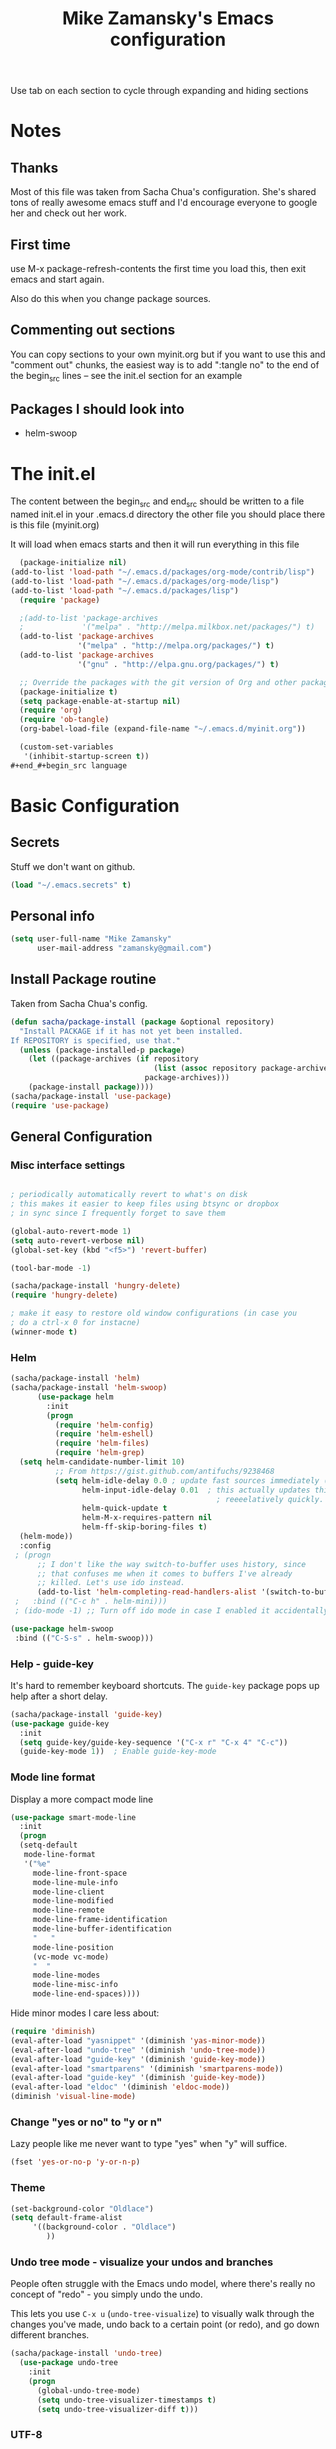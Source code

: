 #+TITLE: Mike Zamansky's Emacs configuration
#+STARTUP: overview
#+OPTIONS: toc:4 h:4
Use tab on each section to cycle through expanding and hiding sections
* Notes
** Thanks
Most of this file was taken from Sacha Chua's configuration. She's
shared tons of really awesome emacs stuff and I'd encourage everyone
to google her and check out her work.

** First time
use M-x package-refresh-contents the first time you load this, then
exit emacs and start again.

Also do this when you change package sources.
** Commenting out sections
You can copy sections to your own myinit.org but if you want to use
this and "comment out" chunks, the easiest way is to add ":tangle no"
to the end of the begin_src lines -- see the init.el section for 
an example 
** Packages I should look into
   - helm-swoop
* The init.el

The content between the begin_src and end_src should
be written to a file named init.el in your .emacs.d directory
the other file you should place there is this file (myinit.org)

It will load when emacs starts and then it will run everything in 
this file

#+begin_src emacs-lisp :tangle no
  (package-initialize nil)
(add-to-list 'load-path "~/.emacs.d/packages/org-mode/contrib/lisp")
(add-to-list 'load-path "~/.emacs.d/packages/org-mode/lisp")
(add-to-list 'load-path "~/.emacs.d/packages/lisp")
  (require 'package)

  ;(add-to-list 'package-archives
  ;             '("melpa" . "http://melpa.milkbox.net/packages/") t)
  (add-to-list 'package-archives
               '("melpa" . "http://melpa.org/packages/") t)
  (add-to-list 'package-archives
               '("gnu" . "http://elpa.gnu.org/packages/") t)

  ;; Override the packages with the git version of Org and other packages
  (package-initialize t)
  (setq package-enable-at-startup nil)
  (require 'org)
  (require 'ob-tangle)
  (org-babel-load-file (expand-file-name "~/.emacs.d/myinit.org"))

  (custom-set-variables
   '(inhibit-startup-screen t))
#+end_#+begin_src language

#+end_src

* Basic Configuration
** Secrets 
Stuff we don't want on github.
#+begin_src emacs-lisp
(load "~/.emacs.secrets" t)
#+end_src

** Personal info
#+begin_src emacs-lisp
  (setq user-full-name "Mike Zamansky"
        user-mail-address "zamansky@gmail.com")
#+end_src
** Install Package routine

Taken from Sacha Chua's config.

#+begin_src emacs-lisp
(defun sacha/package-install (package &optional repository)
  "Install PACKAGE if it has not yet been installed.
If REPOSITORY is specified, use that."
  (unless (package-installed-p package)
    (let ((package-archives (if repository
                                (list (assoc repository package-archives))
                              package-archives)))
    (package-install package))))
(sacha/package-install 'use-package)
(require 'use-package)
#+end_src
** General Configuration
*** Misc interface settings
#+begin_src emacs-lisp

; periodically automatically revert to what's on disk 
; this makes it easier to keep files using btsync or dropbox
; in sync since I frequently forget to save them

(global-auto-revert-mode 1)
(setq auto-revert-verbose nil)
(global-set-key (kbd "<f5>") 'revert-buffer)

(tool-bar-mode -1)

(sacha/package-install 'hungry-delete)
(require 'hungry-delete)

; make it easy to restore old window configurations (in case you
; do a ctrl-x 0 for instacne)
(winner-mode t)
#+end_src

*** Helm
#+begin_src emacs-lisp
(sacha/package-install 'helm)
(sacha/package-install 'helm-swoop)
      (use-package helm
        :init
        (progn 
          (require 'helm-config) 
          (require 'helm-eshell)
          (require 'helm-files)
          (require 'helm-grep)
  (setq helm-candidate-number-limit 10)
          ;; From https://gist.github.com/antifuchs/9238468
          (setq helm-idle-delay 0.0 ; update fast sources immediately (doesn't).
                helm-input-idle-delay 0.01  ; this actually updates things
                                              ; reeeelatively quickly.
                helm-quick-update t
                helm-M-x-requires-pattern nil
                helm-ff-skip-boring-files t)
  (helm-mode))
  :config
 ; (progn
      ;; I don't like the way switch-to-buffer uses history, since
      ;; that confuses me when it comes to buffers I've already
      ;; killed. Let's use ido instead.
      (add-to-list 'helm-completing-read-handlers-alist '(switch-to-buffer . ido)))
 ;   :bind (("C-c h" . helm-mini)))
 ; (ido-mode -1) ;; Turn off ido mode in case I enabled it accidentally

(use-package helm-swoop
 :bind (("C-S-s" . helm-swoop)))

#+end_src


*** Help - guide-key

It's hard to remember keyboard shortcuts. The =guide-key= package pops up help after a short delay.

#+begin_src emacs-lisp
(sacha/package-install 'guide-key)
(use-package guide-key
  :init
  (setq guide-key/guide-key-sequence '("C-x r" "C-x 4" "C-c"))
  (guide-key-mode 1))  ; Enable guide-key-mode
#+end_src

*** Mode line format

Display a more compact mode line

#+begin_src emacs-lisp
(use-package smart-mode-line
  :init
  (progn
  (setq-default
   mode-line-format 
   '("%e"
     mode-line-front-space
     mode-line-mule-info
     mode-line-client
     mode-line-modified
     mode-line-remote
     mode-line-frame-identification
     mode-line-buffer-identification
     "   "
     mode-line-position
     (vc-mode vc-mode)
     "  "
     mode-line-modes
     mode-line-misc-info
     mode-line-end-spaces))))
#+end_src

#+RESULTS:
: Could not load package smart-mode-line

Hide minor modes I care less about:

#+begin_src emacs-lisp
(require 'diminish)
(eval-after-load "yasnippet" '(diminish 'yas-minor-mode))
(eval-after-load "undo-tree" '(diminish 'undo-tree-mode))
(eval-after-load "guide-key" '(diminish 'guide-key-mode))
(eval-after-load "smartparens" '(diminish 'smartparens-mode))
(eval-after-load "guide-key" '(diminish 'guide-key-mode))
(eval-after-load "eldoc" '(diminish 'eldoc-mode))
(diminish 'visual-line-mode)
#+end_src


#+RESULTS:
|

*** Change "yes or no" to "y or n"

Lazy people like me never want to type "yes" when "y" will suffice.

#+begin_src emacs-lisp
(fset 'yes-or-no-p 'y-or-n-p)   
#+end_src

*** Theme
#+BEGIN_SRC emacs-lisp
(set-background-color "Oldlace")
(setq default-frame-alist
     '((background-color . "Oldlace")
        ))
#+END_SRC
*** Undo tree mode - visualize your undos and branches

People often struggle with the Emacs undo model, where there's really no concept of "redo" - you simply undo the undo. 
# 
This lets you use =C-x u= (=undo-tree-visualize=) to visually walk through the changes you've made, undo back to a certain point (or redo), and go down different branches.

#+begin_src emacs-lisp
(sacha/package-install 'undo-tree)
  (use-package undo-tree
    :init
    (progn
      (global-undo-tree-mode)
      (setq undo-tree-visualizer-timestamps t)
      (setq undo-tree-visualizer-diff t)))
#+end_src

#+RESULTS:
: t

*** UTF-8

From http://www.wisdomandwonder.com/wordpress/wp-content/uploads/2014/03/C3F.html
#+begin_src emacs-lisp
(prefer-coding-system 'utf-8)
(when (display-graphic-p)
  (setq x-select-request-type '(UTF8_STRING COMPOUND_TEXT TEXT STRING)))
#+end_src

* Navigation
** Pop to mark

Handy way of getting back to previous places.

#+begin_src emacs-lisp
(bind-key "C-x p" 'pop-to-mark-command)
(setq set-mark-command-repeat-pop t)
#+end_src

** Ace-jump
#+BEGIN_SRC emacs-lisp
(sacha/package-install 'ace-jump-mode)
#+END_SRC
** Ace-windows
#+BEGIN_SRC emacs-lisp
(sacha/package-install 'ace-window)
(global-set-key [remap other-window] 'ace-window)
#+END_SRC

** Browse-kill-ring - see what you've cut so that you can paste it       
Make sense of the kill ring! This lets you list the contents of the
kill ring and paste a specific item. You can also manipulate your kill
ring contents.

If you're new to Emacs, you might not yet know about what the kill
ring is. It stores the items that you cut (or kill, in Emacs terms).
You're not limited to pasting just the most recent item - you can
paste the second-to-the-last item you cut, and so on. I remember to
use =C-y= and =M-y= when going backwards in the kill ring, but I never
quite remember how to go forward, so browse-kill-ring makes it easier.

#+begin_src emacs-lisp
  (sacha/package-install 'browse-kill-ring)
  (use-package browse-kill-ring
    :init 
    (progn 
      (browse-kill-ring-default-keybindings) ;; M-y
      (setq browse-kill-ring-quit-action 'save-and-restore)))      
#+end_src

#+RESULTS:
: t

** Multiple cursors mode 
I often define keyboard macros to process multiple lines in a region.
Maybe =multiple-cursors= will be an even better way. Looks promising!
[[http://emacsrocks.com/e13.html][See Emacs Rocks episode 13 (multiple-cursors) for a great demo]].

#+begin_src emacs-lisp
(sacha/package-install 'multiple-cursors)
  (use-package multiple-cursors
    :bind 
     (("C->" . mc/mark-next-like-this)
      ("C-<" . mc/mark-previous-like-this)
      ("C-*" . mc/mark-all-like-this)))
#+end_src

Thanks to [[http://irreal.org/blog/?p=1733][Irreal]] and [[http://planet.emacsen.org/][Planet Emacsen]] for the link!

** Expand
#+begin_src emacs-lisp
(sacha/package-install 'expand-region)
(use-package expand-region
  :bind ("C-=" . er/expand-region))
#+end_src
** All

M-x all lets you edit all lines matching a given regexp.

#+begin_src emacs-lisp
(sacha/package-install 'all)
(use-package all)
#+end_src
				
** visual-regexp
#+begin_src emacs-lisp
(sacha/package-install 'visual-regexp)
(use-package visual-regexp)
#+end_src
* Org

** Variables
#+BEGIN_SRC emacs-lisp
(custom-set-variables
 '(org-directory "~/btsync/orgfiles")
 '(org-agenda-files (quote ("~/btsync/orgfiles/")))
 '(org-default-notes-file (concat org-directory "/notes.org"))
 '(org-hide-leading-stars t)
 '(org-startup-folded (quote content))
 '(org-startup-indented t)
 '(org-export-html-postamble nil)
 )
#+END_SRC   

#+RESULTS:

** Agenda
** Starting my weeks on Monday

I like looking at weekends as [[http://sachachua.com/blog/2010/11/week-beginnings/][week beginnings]] instead, so I want the
Org agenda to start on Saturdays.

6 was Saturday so maybe play with this - MZ
#+begin_src emacs-lisp
(setq org-agenda-start-on-weekday 1)
#+end_src

** Structure templates

Org makes it easy to insert blocks by typing =<s[TAB]=, etc.
I hardly ever use LaTeX, but I insert a lot of Emacs Lisp blocks, so I
redefine =<l= to insert a Lisp block instead.

#+begin_src emacs-lisp
  (setq org-structure-template-alist 
        '(("s" "#+begin_src ?\n\n#+end_src" "<src lang=\"?\">\n\n</src>")
          ("e" "#+begin_example\n?\n#+end_example" "<example>\n?\n</example>")
          ("q" "#+begin_quote\n?\n#+end_quote" "<quote>\n?\n</quote>")
          ("v" "#+BEGIN_VERSE\n?\n#+END_VERSE" "<verse>\n?\n</verse>")
          ("c" "#+BEGIN_COMMENT\n?\n#+END_COMMENT")
          ("p" "#+BEGIN_PRACTICE\n?\n#+END_PRACTICE")
          ("l" "#+begin_src emacs-lisp\n?\n#+end_src" "<src lang=\"emacs-lisp\">\n?\n</src>")
          ("L" "#+latex: " "<literal style=\"latex\">?</literal>")
          ("h" "#+begin_html\n?\n#+end_html" "<literal style=\"html\">\n?\n</literal>")
          ("H" "#+html: " "<literal style=\"html\">?</literal>")
          ("a" "#+begin_ascii\n?\n#+end_ascii")
          ("A" "#+ascii: ")
          ("i" "#+index: ?" "#+index: ?")
          ("I" "#+include %file ?" "<include file=%file markup=\"?\">")))
#+end_src
** Babel
#+begin_src emacs-lisp
(sacha/package-install 'ob-mongo)
(use-package ob-mongo
  :init
(progn
(org-babel-do-load-languages
 'org-babel-load-languages
 '((python . t)
   (emacs-lisp . t)
   (scheme . t )
   (java . t )
   (mongo . t )
   (ditaa . t)
   (dot . t)
   (org . t)
   (gnuplot . t )
   (sh . t )
   (haskell . t )
   (latex . t )
   ))))
#+end_src
** Publish
#+begin_src emacs-lisp
(setq org-publish-project-alist
      '(
           ("blog-posts"
		:base-directory "~/gh/cestlaz.github.io/_org/"
      		:base-extension "org"
		:publishing-directory "~/gh/cestlaz.github.io/_drafts/"
		:recursive nil		      
;      		:publishing-function org-publish-org-to-html
      		:publishing-function org-html-publish-to-html
      		:headline-levels 4
		:auto-index nil
		:htmlized-source t
		:section-numbers nil
		:toc nil
      		:auto-preamble nil
		:table-of-contents nil
		:html-extension "html"		
		:body-only t
      		)
           ("apcs-hw"
		:base-directory "~/gh/stuycs-apcs-z.github.io/_org/"
      		:base-extension "org"
		:publishing-directory "~/gh/stuycs-apcs-z.github.io/_posts/"
		:recursive nil		      
;      		:publishing-function org-publish-org-to-html
      		:publishing-function org-html-publish-to-html
      		:headline-levels 4
		:auto-index nil
		:section-numbers nil
		:toc nil
      		:auto-preamble nil
		:table-of-contents nil
		:html-extension "html"		
		:body-only t
      		))

      )
#+end_src
** gcal
#+begin_src emacs-lisp

  ;; give dummy values in case someone doesn't have
  ;; a .emacs.secrets file
  (if (not (boundp 'gcal-client-id))
      (setq gcal-client-id nil))

  (if (not (boundp 'gcal-client-secret))
      (setq gcal-client-secret nil))



  (sacha/package-install 'org-gcal)
  (use-package org-gcal
    :init
  (setq 
   org-gcal-client-id gcal-client-id
   org-gcal-client-secret gcal-client-secret
   org-gcal-file-alist '(("zamansky@gmail.com" .  "~/btsync/orgfiles/schedule.org")
  )))
#+end_src

#+RESULTS:
: t

** reveal
#+begin_src emacs-lisp
(setq org-reveal-mathjax t)
(sacha/package-install 'ox-reveal)
#+end_src

** Bindings
#+BEGIN_SRC emacs-lisp
(defun show-todo-list ()
"show-todo-list"
(interactive)
(switch-to-buffer (find-file-noselect "~/btsync/orgfiles/index.org"
 nil nil nil)))
(global-set-key [f1] 'show-todo-list)

; org capture commant:  emacsclient -c -e "(org-capture)"     
(global-set-key "\C-cc" 'org-capture)
(global-set-key "\C-ca" 'org-agenda)
(global-set-key "\C-cb" 'org-iswitchb)

#+END_SRC

#+RESULTS:
: org-iswitchb

* Mu4e
#+begin_src emacs-lisp

(use-package mu4e
:init
(progn
(setq mu4e-get-mail-command "offlineimap"   ;; or fetchmail, or ...
      mu4e-update-interval 300)             ;; update every 5 minutes

(setq mu4e-user-mail-address-list '("zamansky@cstuy.org"))

 ;; something about ourselves
(setq
 user-mail-address "zamansky@cstuy.org"
 user-full-name  "Mike Zamansky"
 mu4e-compose-signature
 (concat
  "Mike Zamansky\n"
  "http://cstuy.org\n"))

 ;; enable inline images
(setq mu4e-view-show-images t)
;; use imagemagick, if available
(when (fboundp 'imagemagick-register-types)
  (imagemagick-register-types))
;; convert org mode to HTML automatically
(setq org-mu4e-convert-to-html t)
(require 'smtpmail)
(setq message-send-mail-function 'smtpmail-send-it
      smtpmail-stream-type 'starttls
      smtpmail-default-smtp-server "smtp.gmail.com"
      smtpmail-smtp-server "smtp.gmail.com"
      smtpmail-smtp-service 587)
(setq message-kill-buffer-on-exit t)
;;; message view action
(add-to-list 'mu4e-view-actions
	     '("View in browser" . mu4e-msgv-action-view-in-browser) t)


(defun mu4e-msgv-action-view-in-browser (msg)
  "View the body of the message in a web browser."
  (interactive)
  (let ((html (mu4e-msg-field (mu4e-message-at-point t) :body-html))
	(tmpfile (format "%s/%d.html" temporary-file-directory (random))))
    (unless html (error "No html part for this message"))
    (with-temp-file tmpfile
      (insert
       "<html>"
       "<head><meta http-equiv=\"content-type\""
       "content=\"text/html;charset=UTF-8\">"
       html))
    (browse-url (concat "file://" tmpfile))))

)
)
#+end_src

#+RESULTS:
: Could not load package Mu4e

* Programming
** Misc
#+begin_src emacs-lisp
(setq-default tab-width 2)
#+end_src
** Aggresive init
#+begin_src emacs-lisp
(sacha/package-install 'aggressive-indent)
(use-package aggresive-indent
:init (progn
  (global-aggresive-indent-mode)
)
)

#+end_src
** Rainbow delimiters
#+begin_src emacs-lisp
(sacha/package-install 'rainbow-delimiters)
(use-package rainbow-delimiters
  :init (rainbow-delimiters-mode))
#+end_src
** Magit
#+begin_src emacs-lisp
(sacha/package-install 'magit)

(use-package magit
  :init (setq magit-diff-options '("-b")) ; ignore whitespace
  :bind (("C-x v d" . magit-status) 
         ("C-x v p" . magit-push)) 
         )
#+end_src

** gist
#+begin_src emacs-lisp
(sacha/package-install 'gist)
(use-package gist)
#+end_src
** projectile
#+begin_src emacs-lisp
(sacha/package-install 'projectile)
(sacha/package-install 'helm-projectile)
(use-package projectile 
:init 
(progn
(projectile-global-mode)

)
)
#+end_src
** snippets
#+begin_src emacs-lisp
(sacha/package-install 'yasnippet)
(sacha/package-install 'java-snippets)
(sacha/package-install 'helm-c-yasnippet)
(use-package yasnippet
:init
(progn
(setq yas-snippet-dirs "~/.emacs.d/snippets/")
(yas-global-mode 1)
)
)
#+end_src

#+RESULTS:
: t

** Flycheck
#+begin_src emacs-lisp
(sacha/package-install 'flycheck)
(sacha/package-install 'flycheck-pyflakes)
(use-package flycheck 
:init
(global-flycheck-mode t))
#+end_src
** Smartparens
#+begin_src emacs-lisp
(sacha/package-install 'smartparens)
(use-package smartparens 
:init
(progn
(require 'smartparens-config)
(smartparens-global-mode t)

;; highlights matching pairs
(show-smartparens-global-mode t)

(define-key sp-keymap (kbd "C-M-f") 'sp-forward-sexp)
(define-key sp-keymap (kbd "C-M-b") 'sp-backward-sexp)

(define-key sp-keymap (kbd "C-M-d") 'sp-down-sexp)
(define-key sp-keymap (kbd "C-M-a") 'sp-backward-down-sexp)
(define-key sp-keymap (kbd "C-S-a") 'sp-beginning-of-sexp)
(define-key sp-keymap (kbd "C-S-d") 'sp-end-of-sexp)

(define-key sp-keymap (kbd "C-M-e") 'sp-up-sexp)
(define-key emacs-lisp-mode-map (kbd ")") 'sp-up-sexp)
(define-key sp-keymap (kbd "C-M-u") 'sp-backward-up-sexp)
(define-key sp-keymap (kbd "C-M-t") 'sp-transpose-sexp)

(define-key sp-keymap (kbd "C-M-n") 'sp-next-sexp)
(define-key sp-keymap (kbd "C-M-p") 'sp-previous-sexp)

(define-key sp-keymap (kbd "C-M-k") 'sp-kill-sexp)
(define-key sp-keymap (kbd "C-M-w") 'sp-copy-sexp)

(define-key sp-keymap (kbd "M-<delete>") 'sp-unwrap-sexp)
(define-key sp-keymap (kbd "M-<backspace>") 'sp-backward-unwrap-sexp)

(define-key sp-keymap (kbd "C-<right>") 'sp-forward-slurp-sexp)
(define-key sp-keymap (kbd "C-<left>") 'sp-forward-barf-sexp)
(define-key sp-keymap (kbd "C-M-<left>") 'sp-backward-slurp-sexp)
(define-key sp-keymap (kbd "C-M-<right>") 'sp-backward-barf-sexp)

(define-key sp-keymap (kbd "M-D") 'sp-splice-sexp)
(define-key sp-keymap (kbd "C-M-<delete>") 'sp-splice-sexp-killing-forward)
(define-key sp-keymap (kbd "C-M-<backspace>") 'sp-splice-sexp-killing-backward)
(define-key sp-keymap (kbd "C-S-<backspace>") 'sp-splice-sexp-killing-around)

(define-key sp-keymap (kbd "C-]") 'sp-select-next-thing-exchange)
(define-key sp-keymap (kbd "C-<left_bracket>") 'sp-select-previous-thing)
(define-key sp-keymap (kbd "C-M-]") 'sp-select-next-thing)

(define-key sp-keymap (kbd "M-F") 'sp-forward-symbol)
(define-key sp-keymap (kbd "M-B") 'sp-backward-symbol)

(define-key sp-keymap (kbd "H-t") 'sp-prefix-tag-object)
(define-key sp-keymap (kbd "H-p") 'sp-prefix-pair-object)
(define-key sp-keymap (kbd "H-s c") 'sp-convolute-sexp)
(define-key sp-keymap (kbd "H-s a") 'sp-absorb-sexp)
(define-key sp-keymap (kbd "H-s e") 'sp-emit-sexp)
(define-key sp-keymap (kbd "H-s p") 'sp-add-to-previous-sexp)
(define-key sp-keymap (kbd "H-s n") 'sp-add-to-next-sexp)
(define-key sp-keymap (kbd "H-s j") 'sp-join-sexp)
(define-key sp-keymap (kbd "H-s s") 'sp-split-sexp)

;;;;;;;;;;;;;;;;;;
;; pair management

(sp-local-pair 'minibuffer-inactive-mode "'" nil :actions nil)


)

)

#+end_src

#+RESULTS:
: t

** Autocomplete
#+begin_src emacs-lisp
(sacha/package-install 'auto-complete)
(use-package auto-complete
:init
(progn
(require 'auto-complete-config)
(ac-config-default)
(setq ac-sources '(
		   ac-source-symbols
		   ac-source-words-in-same-mode-buffers
		   ac-source-functions
		   ac-source-variables
		   ac-source-dictionary
		   ac-source-filename
		   ac-source-yasnippet
		   )) 
 
(setq ac-auto-show-menu 0)
(auto-complete-mode t)

))
#+end_src

#+RESULTS:
: t
** Python
#+begin_src emacs-lisp

(sacha/package-install 'jedi)
(use-package jedi
:init
(progn
(add-hook 'python-mode-hook 'jedi:setup)
(setq jedi:complete-on-dot t)
))
#+end_src

#+RESULTS:
: t

** Processing
#+begin_src emacs-lisp
(sacha/package-install 'processing-mode)
(sacha/package-install 'processing-snippets)
(use-package processing-mode
:init 
(progn
(add-to-list 'auto-mode-alist '("\\.pde$" . processing-mode))
(setq processing-location "/home/zamansky/opt/processing/processing-java")
)
)
#+end_src

#+RESULTS:
: t

** Web
#+begin_src emacs-lisp
(sacha/package-install 'web-mode)
(use-package web-mode
:init
(progn
(add-to-list 'auto-mode-alist '("\\.html\\'" . web-mode))
(setq web-mode-engines-alist
      '(("underscorejs"    . "\\.js\\'")
        ("django"  . "\\.html\\.")))

)
)

#+end_src

#+RESULTS:
: t

** Javascript
#+begin_src emacs-lisp
(sacha/package-install 'js2-mode)
(sacha/package-install 'json-mode)
(sacha/package-install 'js2-refactor)
(sacha/package-install 'ac-js2)
(sacha/package-install 'tern)
(sacha/package-install 'tern-auto-complete)

(add-to-list 'auto-mode-alist '("\\.js$" . js2-mode))
(add-hook 'js2-mode-hook 'tern-ac-setup)
(add-hook 'js2-mode-hook 'tern-mode)
(use-package js2-mode
:init
(progn


)
)
(use-package tern
:init
(progn
(tern-ac-setup)
(add-hook 'js-mode-hook 'tern-ac-setup 'tern-mode)
)
)

#+end_src

#+RESULTS:
: t

* Key binding
#+begin_src emacs-lisp
(global-set-key (kbd "\e\ei")
		(lambda () (interactive) (find-file "~/btsync/orgfiles/index.org")))

(global-set-key (kbd "\e\ea")
		(lambda () (interactive) (find-file "~/btsync/orgfiles/apcs.org")))

(global-set-key (kbd "\e\es")
		(lambda () (interactive) (find-file "~/btsync/orgfiles/softdev.org")))
(global-set-key (kbd "\e\ec")
		(lambda () (interactive) (find-file "~/btsync/orgfiles/cstuy.org")))

#+end_src
* Toggle from endless parens
#+begin_src emacs-lisp
(define-prefix-command 'endless/toggle-map)
;; The manual recommends C-c for user keys, but C-x t is
;; always free, whereas C-c t is used by some modes.
(define-key ctl-x-map "t" 'endless/toggle-map)
(define-key endless/toggle-map "c" #'column-number-mode)
(define-key endless/toggle-map "d" #'toggle-debug-on-error)
(define-key endless/toggle-map "e" #'toggle-debug-on-error)
(define-key endless/toggle-map "f" #'auto-fill-mode)
(define-key endless/toggle-map "l" #'toggle-truncate-lines)
(define-key endless/toggle-map "q" #'toggle-debug-on-quit)
(define-key endless/toggle-map "t" #'endless/toggle-theme)
;;; Generalized version of `read-only-mode'.
(define-key endless/toggle-map "r" #'dired-toggle-read-only)
(autoload 'dired-toggle-read-only "dired" nil t)
(define-key endless/toggle-map "w" #'whitespace-mode)

#+end_src
* Narrow dwim + orgmode save from endless parens
#+begin_src emacs-lisp
(defun narrow-or-widen-dwim (p)
  "If the buffer is narrowed, it widens. Otherwise, it narrows intelligently.
Intelligently means: region, org-src-block, org-subtree, or defun,
whichever applies first.
Narrowing to org-src-block actually calls `org-edit-src-code'.

With prefix P, don't widen, just narrow even if buffer is already
narrowed."
  (interactive "P")
  (declare (interactive-only))
  (cond ((and (buffer-narrowed-p) (not p)) (widen))
        ((region-active-p)
         (narrow-to-region (region-beginning) (region-end)))
        ((derived-mode-p 'org-mode)
         ;; `org-edit-src-code' is not a real narrowing command.
         ;; Remove this first conditional if you don't want it.
         (cond ((ignore-errors (org-edit-src-code))
                (delete-other-windows))
               ((org-at-block-p)
                (org-narrow-to-block))
               (t (org-narrow-to-subtree))))
        (t (narrow-to-defun))))

(define-key endless/toggle-map "n" #'narrow-or-widen-dwim)
;; This line actually replaces Emacs' entire narrowing keymap, that's
;; how much I like this command. Only copy it if that's what you want.
(define-key ctl-x-map "n" #'narrow-or-widen-dwim)

(eval-after-load 'org-src
  '(define-key org-src-mode-map
     "\C-x\C-s" #'org-edit-src-exit))

#+end_src
* Misc			  

** Enable minibuffer completion
[2013-03-31] Superseded by ido-hacks?

It can be difficult to remember the full names of Emacs commands, so I
use =icomplete-mode= for minibuffer completion. This also makes it
easier to discover commands.

#+begin_src emacs-lisp :eval no :tangle no
(icomplete-mode 1)
#+end_src





** edit-server for edit with emacs
#+begin_src emacs-lisp
(sacha/package-install 'edit-server)
(use-package edit-server
  :init (edit-server-start)
)
#+end_src

#+RESULTS:
: t

